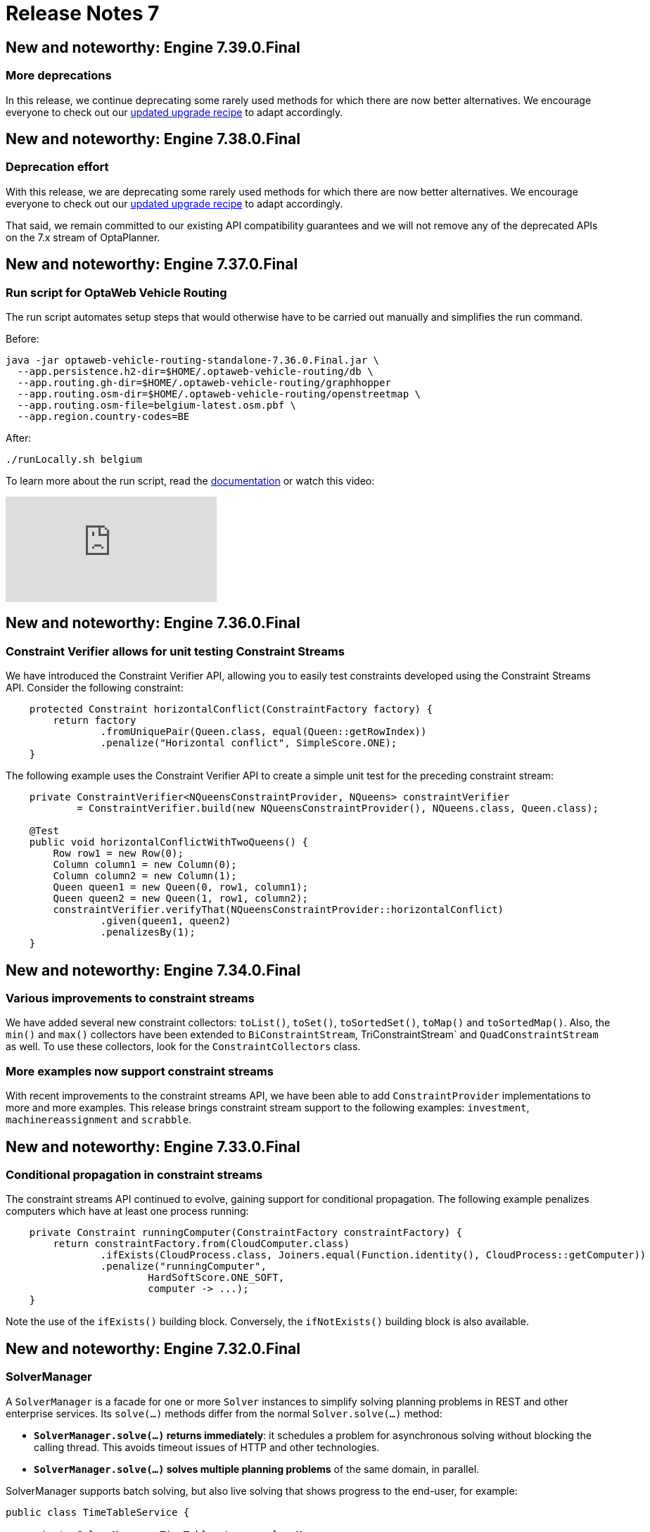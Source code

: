 = Release Notes 7
:jbake-type: releaseNotesBase
:jbake-description: New and noteworthy, demos and status for OptaPlanner 7.
:jbake-priority: 1.0
:jbake-release_notes_version: 7
:jbake-release_notes_version_qualifier: Final

== New and noteworthy: Engine 7.39.0.Final

=== More deprecations

In this release, we continue deprecating some rarely used methods for which there are now better alternatives.
We encourage everyone to check out our link:../upgradeRecipe/upgradeRecipe7.html[updated upgrade recipe] to adapt accordingly.

== New and noteworthy: Engine 7.38.0.Final

=== Deprecation effort

With this release, we are deprecating some rarely used methods for which there are now better alternatives.
We encourage everyone to check out our link:../upgradeRecipe/upgradeRecipe7.html[updated upgrade recipe] to adapt accordingly.

That said, we remain committed to our existing API compatibility guarantees
and we will not remove any of the deprecated APIs on the 7.x stream of OptaPlanner.

== New and noteworthy: Engine 7.37.0.Final

=== Run script for OptaWeb Vehicle Routing

The run script automates setup steps that would otherwise have to be carried out manually and simplifies the run command.

Before:

[source,shell]
----
java -jar optaweb-vehicle-routing-standalone-7.36.0.Final.jar \
  --app.persistence.h2-dir=$HOME/.optaweb-vehicle-routing/db \
  --app.routing.gh-dir=$HOME/.optaweb-vehicle-routing/graphhopper
  --app.routing.osm-dir=$HOME/.optaweb-vehicle-routing/openstreetmap \
  --app.routing.osm-file=belgium-latest.osm.pbf \
  --app.region.country-codes=BE
----

After:

[source]
----
./runLocally.sh belgium
----

To learn more about the run script, read the
https://docs.optaplanner.org/latestFinal/optaweb-vehicle-routing-docs/html_single/#run-locally-sh[documentation]
or watch this video:

video::rEeAML74oWo[youtube]

== New and noteworthy: Engine 7.36.0.Final

=== Constraint Verifier allows for unit testing Constraint Streams

We have introduced the Constraint Verifier API, allowing you to easily test constraints developed using the Constraint Streams API. Consider the following constraint:

[source,java,options="nowrap"]
----
    protected Constraint horizontalConflict(ConstraintFactory factory) {
        return factory
                .fromUniquePair(Queen.class, equal(Queen::getRowIndex))
                .penalize("Horizontal conflict", SimpleScore.ONE);
    }
----

The following example uses the Constraint Verifier API to create a simple unit test for the preceding constraint stream:

[source,java,options="nowrap"]
----
    private ConstraintVerifier<NQueensConstraintProvider, NQueens> constraintVerifier
            = ConstraintVerifier.build(new NQueensConstraintProvider(), NQueens.class, Queen.class);

    @Test
    public void horizontalConflictWithTwoQueens() {
        Row row1 = new Row(0);
        Column column1 = new Column(0);
        Column column2 = new Column(1);
        Queen queen1 = new Queen(0, row1, column1);
        Queen queen2 = new Queen(1, row1, column2);
        constraintVerifier.verifyThat(NQueensConstraintProvider::horizontalConflict)
                .given(queen1, queen2)
                .penalizesBy(1);
    }
----

== New and noteworthy: Engine 7.34.0.Final

=== Various improvements to constraint streams

We have added several new constraint collectors: `toList()`, `toSet()`, `toSortedSet()`, `toMap()` and `toSortedMap()`.
Also, the `min()` and `max()` collectors have been extended to `BiConstraintStream`, TriConstraintStream` and
`QuadConstraintStream` as well.
To use these collectors, look for the `ConstraintCollectors` class.

=== More examples now support constraint streams

With recent improvements to the constraint streams API, we have been able to add `ConstraintProvider` implementations
to more and more examples.
This release brings constraint stream support to the following examples: `investment`, `machinereassignment` and
`scrabble`.

== New and noteworthy: Engine 7.33.0.Final

=== Conditional propagation in constraint streams

The constraint streams API continued to evolve, gaining support for conditional propagation.
The following example penalizes computers which have at least one process running:

[source,java,options="nowrap"]
----
    private Constraint runningComputer(ConstraintFactory constraintFactory) {
        return constraintFactory.from(CloudComputer.class)
                .ifExists(CloudProcess.class, Joiners.equal(Function.identity(), CloudProcess::getComputer))
                .penalize("runningComputer",
                        HardSoftScore.ONE_SOFT,
                        computer -> ...);
    }
----

Note the use of the `ifExists()` building block. Conversely, the `ifNotExists()` building block is also available.

== New and noteworthy: Engine 7.32.0.Final

=== SolverManager

A `SolverManager` is a facade for one or more `Solver` instances
to simplify solving planning problems in REST and other enterprise services.
Its `solve(...)` methods differ from the normal `Solver.solve(...)` method:

* *`SolverManager.solve(...)` returns immediately*: it schedules a problem for asynchronous solving without blocking the calling thread.
This avoids timeout issues of HTTP and other technologies.
* *`SolverManager.solve(...)` solves multiple planning problems* of the same domain, in parallel.

SolverManager supports batch solving, but also live solving that shows progress to the end-user, for example:

[source,java,options="nowrap"]
----
public class TimeTableService {

    private SolverManager<TimeTable, Long> solverManager;

    // Returns immediately, ok to expose as a REST service
    public void solve(Long timeTableId) {
        solverManager.solveAndListen(timeTableId,
                // Called once, when solving starts
                this::findById,
                // Called multiple times, for every best solution change
                this::save);
    }

    public TimeTable findById(Long timeTableId) {...}

    public void save(TimeTable timeTable) {...}

    public void stopSolving(Long timeTableId) {
        solverManager.terminateEarly(timeTableId);
    }

}
----

=== Spring Boot starter

OptaPlanner now includes a Spring Boot starter out of the box.
This avoids common pitfalls in the Spring ecosystem (such as classloading)
and enables `application.properties` to overwrite the solver configuration:

[source,properties,options="nowrap"]
----
# The solver runs for 30 seconds. To run for 5 minutes use "5m" and for 2 hours use "2h".
optaplanner.solver.termination.spent-limit=30s
----

In fact, *a `solverConfig.xml` file is no longer needed* on Spring Boot.
The starter automatically detects `@PlanningSolution` and `@PlanningEntity` annotations,
so the solver config XML file is optional, used only for rare use cases that do power tweaking.

Furthermore, it automatically injects a `SolverManager`, `SolverFactory` and/or `SolverConfig` in your code:

[source,java,options="nowrap"]
----
public class TimeTableController {

    @Autowired
    private SolverManager<TimeTable, Long> solverManager;

    @PostMapping("/solve")
    public void solve() {
        solverManager.solveAndListen(...);
    }

    ...
}
----

To use the starter with Maven, add this dependency to your `pom.xml` file:

[source,xml,options="nowrap"]
----
<dependency>
    <groupId>org.optaplanner</groupId>
    <artifactId>optaplanner-spring-boot-starter</artifactId>
</dependency>
----

For Gradle, add this dependency to your `build.gradle` file:

[source,groovy,options="nowrap"]
----
implementation "org.optaplanner:optaplanner-spring-boot-starter"
----

For more information on how to use this starter, https://github.com/spring-guides/getting-started-guides/pull/126[read the detailed guide on spring.io].


=== `groupBy()` support for constraint streams of bi, tri and quad cardinality

The constraint streams API improved further.
You can now modify your streams using the https://docs.optaplanner.org/latestFinal/optaplanner-docs/html_single/index.html#constraintStreamsGroupingAndCollectors[`groupBy()` building block].

=== OpenShift support for both OptaWeb applications

To run OptaWeb Vehicle Routing or OptaWeb Employee Rostering on OpenShift, use the new script in their distribution zips:

[source,bash,options="nowrap"]
----
./runOnOpenShift.sh
----

=== OptaWeb distribution and documentation

Two new tabs for OptaWeb Employee Rostering and OptaWeb Vehicle Routing have been added to Download and Documentation pages.

Go to link:../download.html[Download]
and switch to Employee Rostering or Vehicle Routing tab to download a full distribution.

Go to link:../../learn/documentation.html[Documentation]
and switch to Employee Rostering or Vehicle Routing tab to access documentation.


== New and noteworthy: Engine 7.31.0.Final

=== QuadStreams

The constraint streams API received a major update, introducing support for streams of 4 facts.
Please refer to https://docs.optaplanner.org/latestFinal/optaplanner-docs/html_single/index.html#constraintStreamsCardinality[constraint streams documentation] for details.


== New and noteworthy: Engine 7.28.0.Final

=== OptaPlanner Web Examples are no more

The `optaplanner-webexamples` module was removed from distribution and the Git repository.
It has been superseded by https://github.com/kiegroup/optaweb-vehicle-routing[OptaWeb Vehicle Routing].


== New and noteworthy: Engine 7.27.0.Final

=== Pillar moves are faster

`PillarSwapMove` and `PillarChangeMove` improved under the hood and are now faster. We observed increases in throughput
of around 5 %. Your mileage may vary.

=== Sequential sub pillars

`PillarSwapMove` and `PillarChangeMove` now support sequential sub pillars, bringing better scores on examples with
clear entity succession, such as employee shift rostering. The simplest configuration of sequential sub pillars looks
like this:

[source,xml,options="nowrap"]
----
<pillar...MoveSelector>
  <subPillarType>SEQUENCE</subPillarType>
</pillar...MoveSelector>
----

For more information, please refer to link:../../learn/documentation.html[Documentation].


== New and noteworthy: Engine 7.20.0.Final

=== Programmatic API made more convenient

The programmatic API now supports a more fluent form too, because of the new `with*()` methods:

[source,java,options="nowrap"]
----
solverFactory.getSolverConfig().withTerminationConfig(
        new TerminationConfig().withMinutesSpentLimit(userInput));
----

=== Other

* `@PlanningId` is now supported on primitive types such as `int` or `long` too, not just wrapper classes.
* `Instant`, `Duration`, `Period` and other temporal classes in `java.time` can now be used as planning values in multithreaded solving.
** Because they are now compatible with `ScoreDirector.lookUpWorkingObject()`.

== New and noteworthy: Workbench 7.15.0.Final

The KIE Workbench (which includes OptaPlanner support) has been
http://blog.athico.com/2018/11/workbench-is-now-business-central.html[renamed to Business Central].

== New and noteworthy: Engine 7.14.0.Final

=== Weight parametrization standardized as `@ConstraintConfiguration` and `@ConstraintWeight`

Deciding the correct weight and level for each constraint is difficult.
It often involves negotiating with different stakeholders and their priorities.
Furthermore, quantifying the impact of soft constraints is often a new experience for business managers,
so they'll need a number of iterations to get it right.

So don't hard-code the constraint weights. Put them in a new constraint configuration class:

[source,java,options="nowrap"]
----
@ConstraintConfiguration
public class ConferenceConstraintConfiguration {

    @ConstraintWeight("Theme track conflict")
    private HardMediumSoftScore themeTrackConflict = HardMediumSoftScore.ofSoft(10);
    @ConstraintWeight("Content conflict")
    private HardMediumSoftScore contentConflict = HardMediumSoftScore.ofSoft(100);

    ...
}
----

Here, the _theme track conflict_ constraint has a default weight of `10soft`
and the _content conflict_ constraint of `100soft`.
When we expose these properties in a UI, the business manager can change those numbers,
based on negotiations with the different stakeholders.

In DRL, call the new `reward()` and `penalize()` methods to change the score
by the constraint weight (optionally multiplied a match weight parameter):

[source,drl,options="nowrap"]
----
rule "Theme track conflict"
    when
        ...
    then
        scoreHolder.penalize(kcontext);
end

rule "Content conflict"
    when
        ...
    then
        scoreHolder.penalize(kcontext, ...);
end
----

=== Conference Scheduling devoxx-cfp importer

Devoxx and Voxxed organizers can now import conference data directly from the CFP REST API,
just by specifying the conference instance's api url
(e.g. `http://dvbe18.confinabox.com/api/conferences/dvbe18` for Devoxx Belgium 2018).
OptaPlanner will then take care of importing all the data and you can start solving and generating
the schedule right away.

image:7.14/CFPImportButton.png[ImportButton]

image:7.14/CFPRestUrl.png[CFPRestUrl]

=== Other

* JDK 11 compatibility improved
** The minimum required version to build and run remains Java 8 for the foreseeable future.


== New and noteworthy: Engine 7.13.0.Final

=== Other

* Score corruption analysis fixed for multithreaded incremental solving.


== New and noteworthy: Engine 7.12.0.Final

=== Unimproved termination now supports a score difference threshold

Optionally, configure a score difference threshold by which the best score must improve in the specified time.
For example, if the score doesn't improve by at least `100` soft points every 30 seconds or less, it terminates:

[source,xml,options="nowrap"]
----
  <localSearch>
    <termination>
      <unimprovedSecondsSpentLimit>30</unimprovedSecondsSpentLimit>
      <unimprovedScoreDifferenceThreshold>0hard/100soft</unimprovedScoreDifferenceThreshold>
    </termination>
  </localSearch>
----

=== Other

* Important bugfixes for multithreaded incremental solving, especially with chained variables.


== New and noteworthy: Engine 7.9.0.Final

=== Multithreaded incremental solving

OptaPlanner can now solve one dataset (without partitioning)
with multiple threads to take advantage of multiple CPU cores.

Even with just a few CPU cores, it triples the score calculation speed:

image:7.9/multithreadedSolvingVrpTabuSearch.png[searchTableOfContents]

Multithreaded incremental solving is easy to activate.
Just add a `<moveThreadCount>` line in your solver config:

[source,xml,options="nowrap"]
----
<solver>
  <moveThreadCount>4</moveThreadCount>
  ...
</solver>
----

This basically donates 4 extra CPU cores to the solver.
Use `AUTO` to have OptaPlanner deduce it automatically.
Optionally, specify a `<threadFactoryClass>` for environments that don't like arbitrary thread creation.

For more information about the complex challenges behind this feature,
https://www.optaplanner.org/blog/2018/07/03/AGiantLeapForwardWithMultithreadedIncrementalSolving.html[read this blog post].


=== Documentation: table of contents (TOC) improvements

The TOC is now collapsed by default for a better overview.

Use the new search field to find a phrase in the TOC:

image:7.9/searchTableOfContents.png[searchTableOfContents]


== New and noteworthy: Engine 7.8.0.Final

=== Solver.explainBestScore()

To make it easier to understand why a solution is infeasible during development
(before the UI makes use of the ConstraintMatch API),
use `explainBestScore()` after solving:

[source,java,options="nowrap"]
----
EmployeeRoster solution = solver.solve();
System.out.println(solver.explainBestScore());
----

For example, it might print:

image:7.8/solverExplainBestScore.png[explainBestScore]


== New and noteworthy: Engine 7.7.0.Final

=== @PlanningPin to pin down planning entities

To pin down an assignment and force OptaPlanner to leave it untouched,
simply add the `@PlanningPin` annotation on a planning entity's boolean property
and make it `true` for those that are immovable:

[source,java,options="nowrap"]
----
@PlanningEntity
public class Lecture {

    private boolean pinned;
    ...

    @PlanningPin
    public boolean isPinned() {
        return pinned;
    }

    ...
}
----

This is syntactic sugar for the more flexible and more verbose `movableEntitySelectionFilter`.


== New and noteworthy: Engine 7.6.0.Final

=== New example: Conference Scheduling

Assign each conference talk to a timeslot and a room.
Timeslots can overlap. Read/write to/from an `*.xlsx` file that can be edited with LibreOffice or Excel too.

image:7.6/conferenceSchedulingExampleScreenshot.png[Conference scheduling example]

Hard constraints:

* Talk type of timeslot: The type of a talk must match the timeslot's talk type.
* Room unavailable timeslots: A talk's room must be available during the talk's timeslot.
* Room conflict: Two talks can't use the same room during overlapping timeslots.
* Speaker unavailable timeslots: Every talk's speaker must be available during the talk's timeslot.
* Speaker conflict: Two talks can't share a speaker during overlapping timeslots.
* Speaker required timeslot tag: If a speaker has a required timeslot tag, then all his/her talks must be assigned to a timeslot with that tag.
* Talk required timeslot tag: If a talk has a required timeslot tag, then it must be assigned to a timeslot with that tag.
* Speaker required room tag: If a speaker has a required room tag, then all his/her talks must be assigned to a room with that tag.
* Talk required room tag: If a talk has a required room tag, then it must be assigned to a room with that tag.

Soft constraints:

* Theme track conflict: Minimize the number of talks that share a same theme tag during overlapping timeslots.
* Sector conflict: Minimize the number of talks that share a same sector tag during overlapping timeslots.
* Content audience level flow violation: For every content tag, schedule the introductory talks before the advanced talks.
* Audience level diversity: For every timeslot, maximize the number of talks with a different audience level.
* Language diversity: For every timeslot, maximize the number of talks with a different language.
* Speaker preferred timeslot tag: If a speaker has a preferred timeslot tag, then all his/her talks should be assigned to a timeslot with that tag.
* Speaker undesired timeslot tag: If a speaker has an undesired timeslot tag, then all his/her talks should not be assigned to a timeslot with that tag.
* Talk preferred timeslot tag: If a talk has a preferred timeslot tag, then it should be assigned to a timeslot with that tag.
* Talk undesired timeslot tag: If a talk has an undesired timeslot tag, then it should not be assigned to a timeslot with that tag.
* Speaker preferred room tag: If a speaker has a preferred room tag, then all his/her talks should be assigned to a room with that tag.
* Speaker undesired room tag: If a speaker has an undesired room tag, then all his/her talks should not be assigned to a room with that tag.
* Talk preferred room tag: If a talk has a preferred room tag, then it should be assigned to a room with that tag.
* Talk undesired room tag: If a talk has an undesired room tag, then it should not be assigned to a room with that tag.

video::R0JizNdxEjU[youtube]

=== Open the benchmark report automatically

`PlannerBenchmark` has a new method `benchmarkAndShowReportInBrowser()`
to automatically open the benchmark report in the default browser after the benchmark has finished.

=== Other engine improvements

* Support for cloning arrays: a solution or planning entity field can now be an array


== New and noteworthy: Engine 7.5.0.Final

=== New algorithm: Variable Neighborhood Descent

Variable Neighborhood Descent is useful for certain use cases with a limited scale.
To use it, configure it like this:

[source,xml,options="nowrap"]
----
  <localSearch>
    <localSearchType>VARIABLE_NEIGHBORHOOD_DESCENT</localSearchType>
  </localSearch>
----


== New and noteworthy: Engine 7.3.0.Final

=== Benchmark a solver configuration quickly

*There isn't a valid excuse anymore to not use the benchmarker.*
You can now run it in just a few lines of java code (no XML code):

[source,java,options="nowrap"]
----
    SolverFactory<TennisSolution> solverFactory = SolverFactory.createFromXmlResource(...);
    // Set up the benchmarkFactory in 1 line (no XML)
    PlannerBenchmarkFactory benchmarkFactory = PlannerBenchmarkFactory.createFromSolverFactory(
            solverFactory);

    // Fetch or generate your input problem(s)
    TennisSolution problem1 = generateProblem1();
    TennisSolution problem2 = generateProblem2();
    ...
    // Run the benchmark
    PlannerBenchmark plannerBenchmark = benchmarkFactory.buildPlannerBenchmark(problem1, problem2, ...);
    plannerBenchmark.benchmark();
----

This builds and runs a vanilla benchmark
that gives insight in the performance and scalability of your implementation.
To get more insight, switch to the XML configuration.


== New and noteworthy: Workbench 7.3.0.Final

=== Guided decision tables integration
OptaPlanner now integrates with the Guided decision table editor.
Modify the score with a build-in OptaPlanner actions that can be accessed in the `Action BRL fragment` column type.

image:7.3/guidedDecisionTable.png[Guided decision table]


== New and noteworthy: Execution Server 7.2.0.Final

=== Real-time planning
The KIE Server now exposes an interface to update a problem dataset while the solver is running.
Use Java client or REST interface to submit your `ProblemFactChange` implementations.

==== Java Client
[source,java,options="nowrap"]
----
    void addProblemFactChange(String containerId,
            String solverId,
            ProblemFactChange problemFactChange);

    void addProblemFactChanges(String containerId,
            String solverId,
            List<ProblemFactChange> problemFactChange);

    Boolean isEveryProblemFactChangeProcessed(String containerId,
            String solverId);
----

==== REST API
The following methods are now supported:

- POST `/containers/containerId/solvers/solverId/problemfactchanges`
- GET `/containers/containerId/solvers/solverId/problemfactchanges/processed`


== New and noteworthy: Engine 7.1.0.Final

=== Construction Heuristic power tweaking made simpler

It's now easier to power tweak the Construction Heuristic's move selectors if desired.
This especially useful to improve scaling for use cases with multiple planning variables.

For example, in course scheduling this will first assign a period to lecture and then a room to a lecture
(instead of the combination of both which is the default behaviour):

[source,xml,options="nowrap"]
----
  <constructionHeuristic>
    <constructionHeuristicType>FIRST_FIT_DECREASING</constructionHeuristicType>
    <changeMoveSelector>
      <valueSelector variableName="period"/>
    </changeMoveSelector>
    <changeMoveSelector>
      <valueSelector variableName="room"/>
    </changeMoveSelector>
  </constructionHeuristic>
----

This means that it will evaluate a lot less moves, resulting in a Construction Heuristic that end much quicker
at the cost of solution quality (which Local Search can usually make up for in the time gained).

== New and noteworthy: Workbench 7.1.0.Final

=== Guided decision table integration example
The Workbench examples now include the `dinnerparty` project, which uses a Guided decision table to define score constraints.


== New and noteworthy: Engine 7.0.0.Final

=== Java 8 or higher

OptaPlanner 7.x now requires Java 8 or higher to run. The 6.x releases remain compatible with Java 6 or higher.

The API and implementation now make use of Java 7 and Java 8 features (such as lambdas).


=== Multithreaded partitioned search

OptaPlanner now has out of the box support for solving a single dataset by partitioning across multiple threads.
So it makes use of multiple CPU cores for a single problem.

Partitioned Search can implement geo-fencing for Vehicle Routing use cases.
For example, we can split up Great Britain into 4 parts and solve those parts separately:

image:7.0/partitionedSearchThreading.png[Partitioned Search Threading]

This can potentially https://www.optaplanner.org/blog/2014/03/03/CanMapReduceSolvePlanningProblems.html[reduce solution quality],
but for big datasets (usually above 5000 entities) the performance gains normally outweighs the long-term quality loss,
because when a result is needed within hours or less, the solution quality is still higher.

Especially for Construction Heuristics, it can deliver an initial, feasible solution in a fraction of the time.
For example, *we've benchmarked a 30 time speed increase by partitioning Construction Heuristics in 4 parts
running on 4 CPU cores*, on an 8 core machine for a dataset with 4800 entities and 1200 planning values.
This speed is attributed not just to the utilization of more CPU cores (at most a times 4 increase),
but mainly to the problem search space size reduction per part thread.

Partitioned Search is configured like any other solver phase:

[source,xml,options="nowrap"]
----
<solver>
  ...
  <partitionedSearch>
    <!-- The SolutionParititioner splits a dataset into parts -->
    <solutionPartitionerClass>...CloudBalancePartitioner</solutionPartitionerClass>

    <!-- Optionally configure which phase to run on each part -->
    <constructionHeuristic>...</constructionHeuristic>
    <localSearch>...</localSearch>
  </partitionedSearch>
</solver>
----

There is support to limit the number CPU cores OptaPlanner consumes (to avoid CPU starving other processes and thread)
through `runnablePartThreadLimit`. Furthermore, it is also possible to configure a `threadFactoryClass`.

For now, you still need to implement the `SolutionPartitioner` interface,
but we'll add out of the box strategies (such as geo-fencing) soon:

[source,java,options="nowrap"]
----
public interface SolutionPartitioner<Solution_> {

    List<Solution_> splitWorkingSolution(ScoreDirector<Solution_> scoreDirector, Integer runnablePartThreadLimit);

}
----


=== Heat map to visualize the score

To explain a score in your UI, use the `Indictment` API to visualize the broken constraints:

image:7.0/indictmentHeatMap.png[Indictment heat map]

Call `ScoreDirector.getIndictmentMap()` to extract the score per planning entity:

[source,java,options="nowrap"]
----
Map<Object, Indictment> indictmentMap = guiScoreDirector.getIndictmentMap();
for (Lecture lecture = courseSchedule.getLectureList()) {
    Indictment indictment = indictmentMap.get(lecture);
    if (indictment != null) {
        // The score impact of that lecture
        Score scoreTotal = indictment.getScoreTotal();
        ...
    }
}
----

It's even possible to break it down further,
to see which specific constraints that lecture actually triggered.


=== No longer needed to implement the `Solution` interface

Your solution class no longer needs both have the `@PlanningSolution` annotation and implement the `Solution` interface.
No need to repeat yourself anymore.
The `Solution` interface is now deprecated (but still works for backwards compatibility):
only the `@PlanningSolution` annotation suffices.

Instead of implementing the old interface methods, annotate your `Score` getter with `@PlanningScore`.
If you're using Drools score calculation, annotate all problem fact getters (or fields)
with `@ProblemFactCollectionProperty` or `@ProblemFactProperty`.

[source, java]
----
@PlanningSolution
public class CloudBalance {

    private List<CloudComputer> computerList;
    ...

    private HardSoftScore score;

    @ValueRangeProvider(id = "computerRange")
    @ProblemFactCollectionProperty
    public List<CloudComputer> getComputerList() {...}

    @PlanningScore
    public HardSoftScore getScore() {...}
    public void setScore(HardSoftScore score) {...}

}
----

Solving hasn't changed:

[source,java]
----
    SolverFactory<CloudBalance> solverFactory = SolverFactory.createFromXmlResource(...);
    Solver<CloudBalance> solver = solverFactory.buildSolver();
    CloudBalance solvedCloudBalance = solver.solve(unsolvedCloudBalance);
----

Contributed by Lukáš Petrovický.


=== No longer needed to define the score type in the solver configuration

Planner now picks it up automatically from the domain model.


=== New JAXB and Jackson support and improved XStream support

To marshall a `Score` from or to XML or JSON, use the appropriate binder
for XStream, JAXB or Jackson in `optaplanner-persistence-xstream`, `optaplanner-persistence-jaxb` and `optaplanner-persistence-jackson`.

These will create pretty XML:

[source,xml]
----
<CloudBalance>
   ...
   <score>0hard/-200soft</score>
</CloudBalance>
----

And beautiful JSON:

[source,json]
----
{
   ...
   "score":"0hard/-200soft"
}
----

See the documentation on how to configure them.


=== New module `optaplanner-test` with JUnit testing support

To test each score rule individually, to assure it does what the business expects it to do,
use the new `ScoreVerifier` support classes in `optaplanner-test`.


=== New example: Task assigning

Assign tasks to employee and take into account required skills, affinity with the customer and task priority.
This example also demonstrates real-time producing and consuming of tasks.

video::ksXjQ851RAU[youtube]


=== Other Engine improvements

* Chained entities (used in Vehicle Routing) can now be immovable entities too
* Booleans are now supported by `ValueRangeFactory` too: `createBooleanValueRange()`
* Dates and time are now supported by `ValueRangeFactory` too: `createTemporalValueRange()`. Contributed by Kevin Wallis.
* `@ValueRangeProvider` now supports methods that return an array too.
* The log now outputs the score calculation speed for each solver phase too.
* The documentation is now in AsciiDoc, which improves output quality and makes it easier to contribute.
* `HardMediumSoftBigDecimalScore`: 3 score levels of BigDecimal scores. Contributed by Brad Hards.
* `Score.toShortString()`: simplifies `0hard/0medium/-7soft` to `-7soft`
* Fairness / load balancing: Tennis example now shows how to give them a scalable weight against other constraints
* A planning solution's fields/getter can now be automatically get their annotations through `@PlanningSolution(autoDiscoverMemberType = ...)`
* The public API is now a solid foundation for the 7.x years.


== New and noteworthy: Workbench 7.0.0.Final


=== Enhanced solver editor

OptaPlanner Solver editor screen now supports adding all termination types, including composite termination.
Phase configuration section allows to tweak Construction Heuristic settings and select Local Search algorithm
to optimize your planning problem.

image:7.0/solverEditorScreen.png[Solver editor screen]


=== Guided rule editor integration

OptaPlanner now integrates with the Guided rule editor.
Modify the score with a build-in OptaPlanner action.

image:7.0/guidedRule.png[Guided rule editor]


=== Improved example import dialog

Examples are now part of the Workbench and they work offline too.
Leverage tag-based filtering to quickly access projects from the field you are interested in.

image:7.0/exampleImport.png[Example import dialog]


=== Difficulty comparator definition

OptaPlanner domain editor can now specify a planning entity difficulty.
Navigate through the object hierarchy and define the sorting attributes.
Several Construction Heuristic algorithms use this information to construct a better initial solution.

image:7.0/difficultyComparator.png[Difficulty comparator]


=== Other Workbench improvements

* OptaPlanner Workbench now fully supports bendable score types
* It is no longer required to define `plannermgmt` role for the Workbench user to access OptaPlanner UI items.
Use a role-based permission management screen instead to control the access.
+
image:7.0/permissionScreen.png[Permission screen]

* Two new examples have been added:
** A course scheduling example models lecture scheduling at universities.
** Employee rostering example optimizes task assigning to employees based on their skill.


== New and noteworthy: Execution Server 7.0.0.Final


=== Simplified REST API

`ServiceResponse` wrapper has been removed from OptaPlanner service responses returned by KIE Execution Server.
This allows an easier processing of the responses on the client side.

[source,xml,options="nowrap"]
----
<solver-instance>
    ...
    <status>SOLVING</status>
    <score scoreClass="org.optaplanner.core.api.score.buildin.hardsoft.HardSoftScore">0hard/-10soft</score>
    <best-solution class="curriculumcourse.curriculumcourse.CourseSchedule">
        ...
    </best-solution>
</solver-instance>
----
